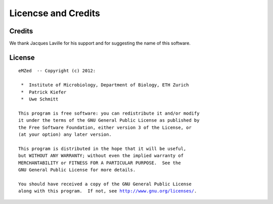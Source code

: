Licencse and Credits
====================

Credits
~~~~~~~

We thank Jacques Laville for his support and for suggesting the
name of this software.


License
~~~~~~~


.. parsed-literal::


    eMZed  -- Copyright (c) 2012:

     *  Institute of Microbiology, Department of Biology, ETH Zurich
     *  Patrick Kiefer
     *  Uwe Schmitt

    This program is free software: you can redistribute it and/or modify
    it under the terms of the GNU General Public License as published by
    the Free Software Foundation, either version 3 of the License, or
    (at your option) any later version.

    This program is distributed in the hope that it will be useful,
    but WITHOUT ANY WARRANTY; without even the implied warranty of
    MERCHANTABILITY or FITNESS FOR A PARTICULAR PURPOSE.  See the
    GNU General Public License for more details.

    You should have received a copy of the GNU General Public License
    along with this program.  If not, see `<http://www.gnu.org/licenses/>`_.


.. Comment or what ???






